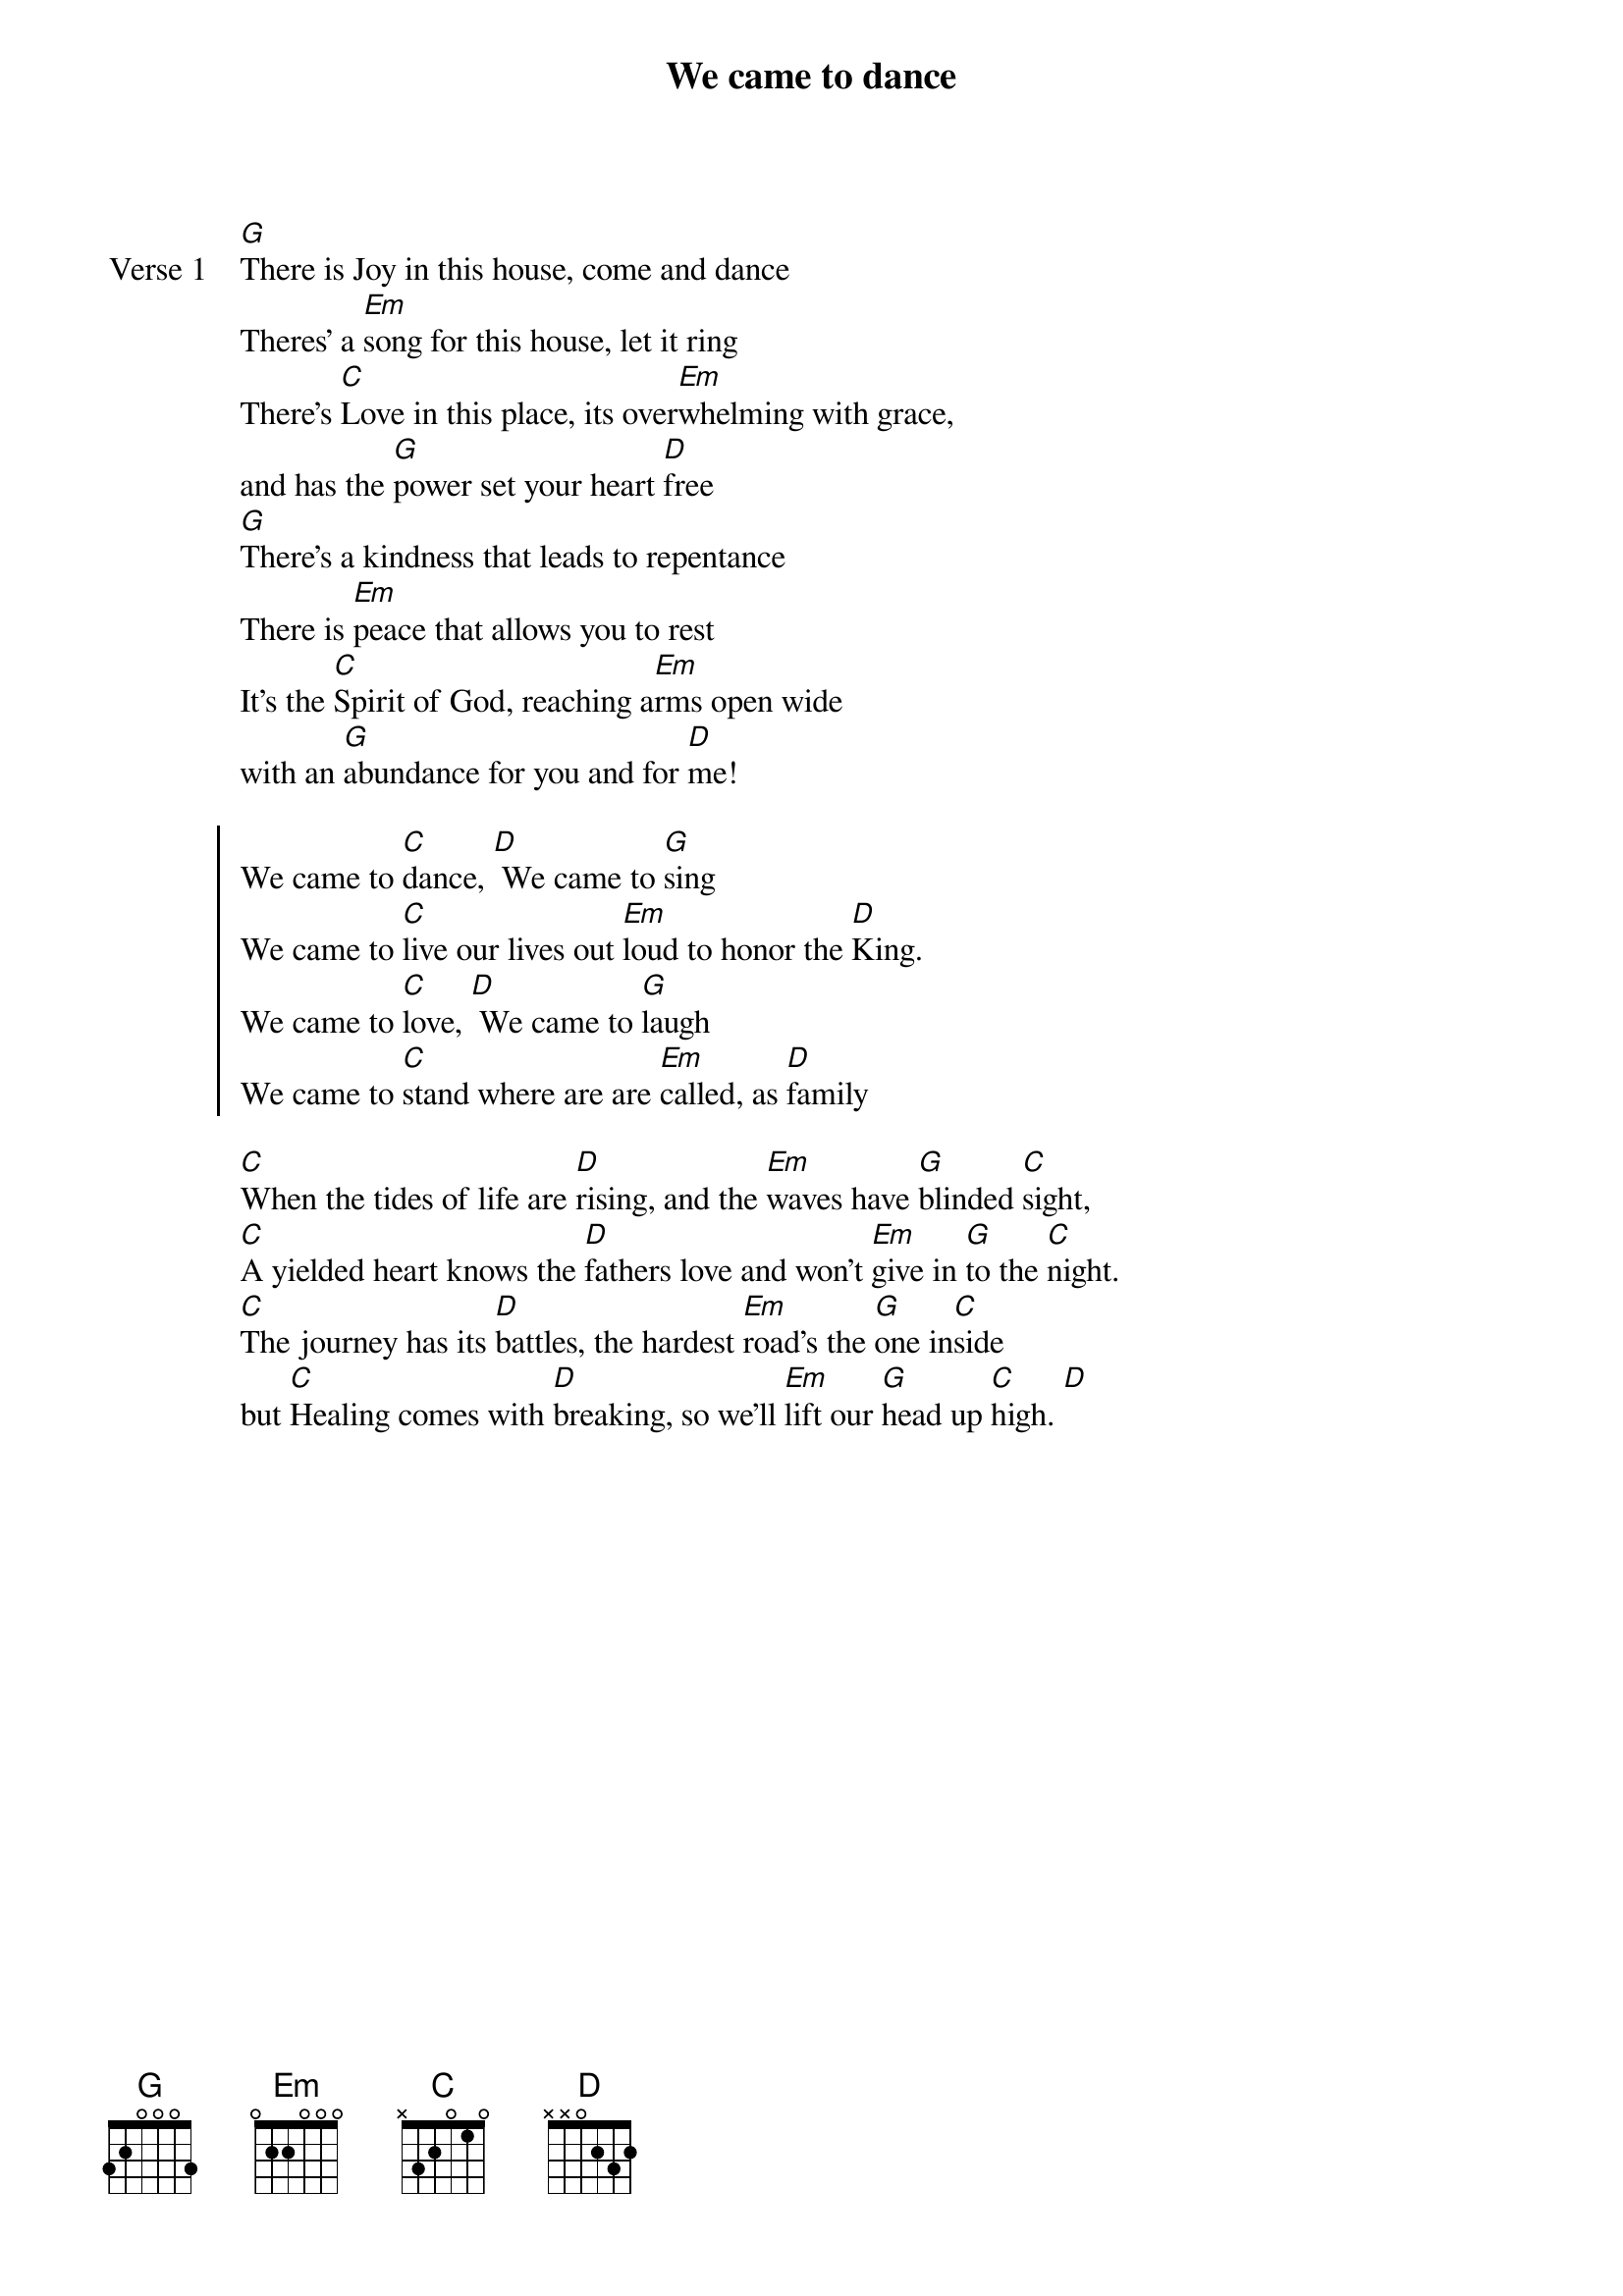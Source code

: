 {title: We came to dance}
{artist: Matt Graham, Nicolas LeDoux}
{key: G}

{start_of_verse: Verse 1}
[G]There is Joy in this house, come and dance
Theres’ a [Em]song for this house, let it ring
There’s [C]Love in this place, its over[Em]whelming with grace,
and has the [G]power set your heart [D]free
[G]There’s a kindness that leads to repentance
There is [Em]peace that allows you to rest
It's the [C]Spirit of God, reaching a[Em]rms open wide
with an [G]abundance for you and for [D]me!
{end_of_verse}

{start_of_chorus}
We came to [C]dance, [D] We came to [G]sing
We came to [C]live our lives out [Em]loud to honor the [D]King.
We came to [C]love, [D] We came to [G]laugh
We came to [C]stand where are are [Em]called, as [D]family
{end_of_chorus}

{start_of_bridge}
[C]When the tides of life are [D]rising, and the [Em]waves have [G]blinded [C]sight,
[C]A yielded heart knows the [D]fathers love and won't [Em]give in [G]to the [C]night.
[C]The journey has its [D]battles, the hardest [Em]road's the [G]one in[C]side
but [C]Healing comes with [D]breaking, so we'll [Em]lift our [G]head up [C]high. [D]
{end_of_bridge}
